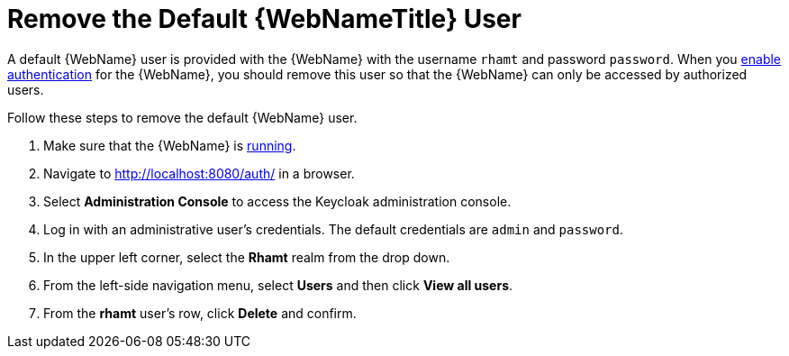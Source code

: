[[remove_default_user]]
= Remove the Default {WebNameTitle} User

A default {WebName} user is provided with the {WebName} with the username `rhamt` and password `password`. When you xref:enable_auth[enable authentication] for the {WebName}, you should remove this user so that the {WebName} can only be accessed by authorized users.

Follow these steps to remove the default {WebName} user.

. Make sure that the {WebName} is xref:starting_console[running].
. Navigate to http://localhost:8080/auth/ in a browser.
. Select *Administration Console* to access the Keycloak administration console.
. Log in with an administrative user's credentials. The default credentials are `admin` and `password`.
. In the upper left corner, select the *Rhamt* realm from the drop down.
. From the left-side navigation menu, select *Users* and then click *View all users*.
. From the *rhamt* user's row, click *Delete* and confirm.
